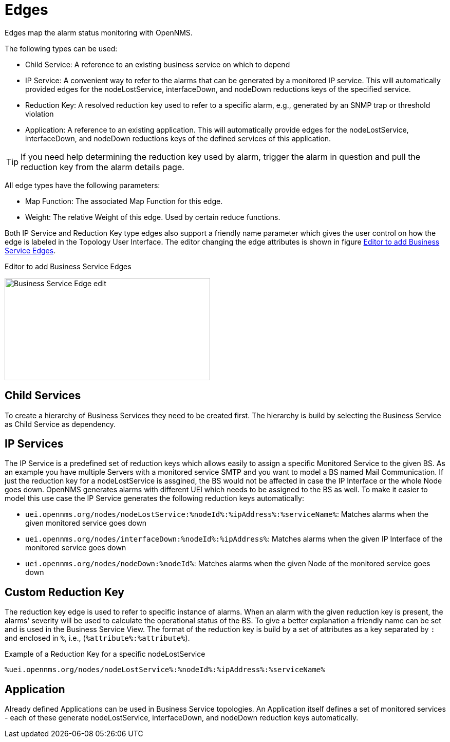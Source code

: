 
= Edges

Edges map the alarm status monitoring with OpenNMS.

The following types can be used:

* Child Service: A reference to an existing business service on which to depend
* IP Service: A convenient way to refer to the alarms that can be generated by a monitored IP service. This will automatically provided edges for the nodeLostService, interfaceDown, and nodeDown reductions keys of the specified service.
* Reduction Key: A resolved reduction key used to refer to a specific alarm, e.g., generated by an SNMP trap or threshold violation
* Application: A reference to an existing application. This will automatically provide edges for the nodeLostService, interfaceDown, and nodeDown reductions keys of the defined services of this application.

TIP: If you need help determining the reduction key used by alarm, trigger the alarm in question and pull the reduction key from the alarm details page.

All edge types have the following parameters:

* Map Function: The associated Map Function for this edge.
* Weight: The relative Weight of this edge. Used by certain reduce functions.

Both IP Service and Reduction Key type edges also support a friendly name parameter which gives the user control on how the edge is labeled in the Topology User Interface.
The editor changing the edge attributes is shown in figure <<ga-bsm-edge-edit, Editor to add Business Service Edges>>.

[[ga-bsm-edge-edit]]
.Editor to add Business Service Edges
image:bsm/02_bsm-edge-edit.png[Business Service Edge edit,400,199]

== Child Services

To create a hierarchy of Business Services they need to be created first.
The hierarchy is build by selecting the Business Service as Child Service as dependency.

== IP Services

The IP Service is a predefined set of reduction keys which allows easily to assign a specific Monitored Service to the given BS.
As an example you have multiple Servers with a monitored service SMTP and you want to model a BS named Mail Communication.
If just the reduction key for a nodeLostService is assgined, the BS would not be affected in case the IP Interface or the whole Node goes down.
OpenNMS generates alarms with different UEI which needs to be assigned to the BS as well.
To make it easier to model this use case the IP Service generates the following reduction keys automatically:

* `uei.opennms.org/nodes/nodeLostService:%nodeId%:%ipAddress%:%serviceName%`: Matches alarms when the given monitored service goes down
* `uei.opennms.org/nodes/interfaceDown:%nodeId%:%ipAddress%`: Matches alarms when the given IP Interface of the monitored service goes down
* `uei.opennms.org/nodes/nodeDown:%nodeId%`: Matches alarms when the given Node of the monitored service goes down

== Custom Reduction Key

The reduction key edge is used to refer to specific instance of alarms.
When an alarm with the given reduction key is present, the alarms' severity will be used to calculate the operational status of the BS.
To give a better explanation a friendly name can be set and is used in the Business Service View.
The format of the reduction key is build by a set of attributes as a key separated by `:` and enclosed in `%`, i.e., (`%attribute%:%attribute%`).

.Example of a Reduction Key for a specific nodeLostService
[source]
----
%uei.opennms.org/nodes/nodeLostService%:%nodeId%:%ipAddress%:%serviceName%
----

== Application

Already defined Applications can be used in Business Service topologies.
An Application itself defines a set of monitored services - each of these generate nodeLostService, interfaceDown, and nodeDown reduction keys automatically.
